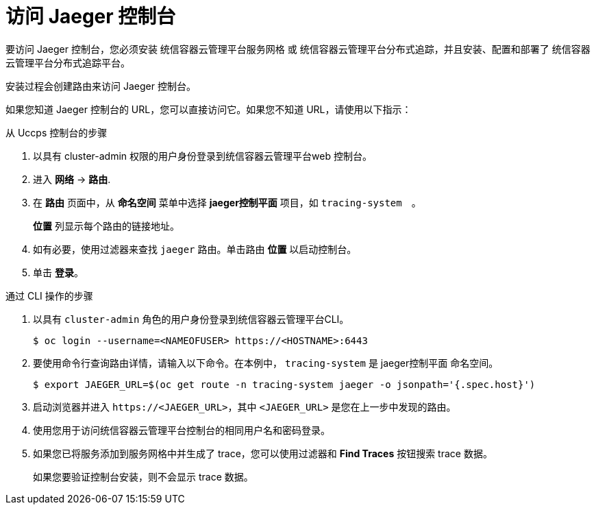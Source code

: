 ////
Module included in the following assemblies:
* distr_tracing/distr_tracing_install/distr-tracing-deploying-jaeger.adoc
* distr_tracing/distr_tracing_install/distr-tracing-deploying-otel.adoc
////
:_content-type: PROCEDURE
[id="distr-tracing-accessing-jaeger-console_{context}"]
= 访问 Jaeger 控制台

要访问 Jaeger 控制台，您必须安装 统信容器云管理平台服务网格 或 统信容器云管理平台分布式追踪，并且安装、配置和部署了 统信容器云管理平台分布式追踪平台。

安装过程会创建路由来访问 Jaeger 控制台。

如果您知道 Jaeger 控制台的 URL，您可以直接访问它。如果您不知道 URL，请使用以下指示：

.从 Uccps 控制台的步骤
. 以具有 cluster-admin 权限的用户身份登录到统信容器云管理平台web 控制台。

. 进入 *网络* -> *路由*.

. 在 *路由* 页面中，从 *命名空间* 菜单中选择 *jaeger控制平面* 项目，如  `tracing-system`　。
+
*位置* 列显示每个路由的链接地址。
+
. 如有必要，使用过滤器来查找 `jaeger` 路由。单击路由 *位置* 以启动控制台。

. 单击 *登录*。

////
.Procedure from Kiali console

. Launch the Kiali console.

. Click *Distributed Tracing* in the left navigation pane.

. Click *Log In With OpenShift*.
////

.通过 CLI 操作的步骤

. 以具有 `cluster-admin` 角色的用户身份登录到统信容器云管理平台CLI。
+
[source,terminal]
----
$ oc login --username=<NAMEOFUSER> https://<HOSTNAME>:6443
----
+
. 要使用命令行查询路由详情，请输入以下命令。在本例中， `tracing-system` 是 jaeger控制平面 命名空间。
+
[source,terminal]
----
$ export JAEGER_URL=$(oc get route -n tracing-system jaeger -o jsonpath='{.spec.host}')
----
+
. 启动浏览器并进入 ``\https://<JAEGER_URL>``，其中  `<JAEGER_URL>` 是您在上一步中发现的路由。

. 使用您用于访问统信容器云管理平台控制台的相同用户名和密码登录。

. 如果您已将服务添加到服务网格中并生成了 trace，您可以使用过滤器和 *Find Traces* 按钮搜索 trace 数据。
+
如果您要验证控制台安装，则不会显示 trace 数据。
